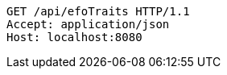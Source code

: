 [source,http,options="nowrap"]
----
GET /api/efoTraits HTTP/1.1
Accept: application/json
Host: localhost:8080

----